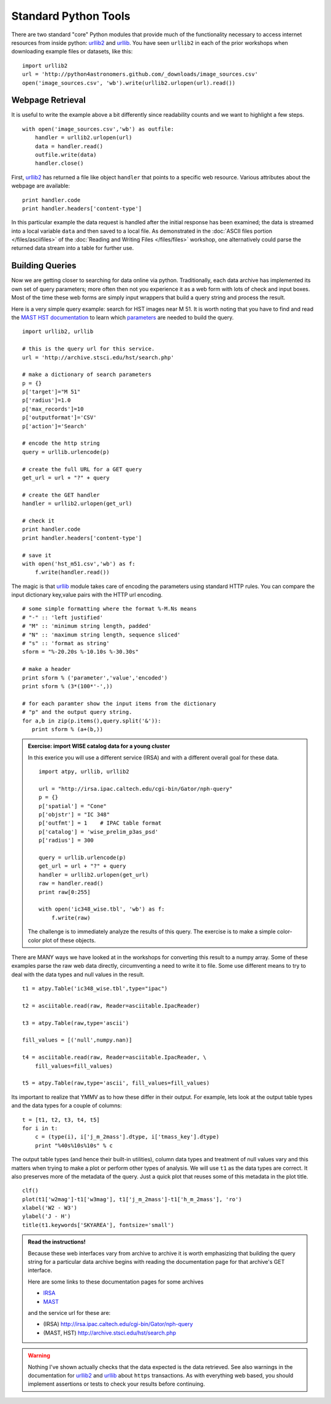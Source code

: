 .. _`urllib2`: http://docs.python.org/library/urllib2
.. _`urllib`: http://docs.python.org/library/urllib

Standard Python Tools
=====================

There are two standard "core" Python modules that provide much of the
functionality necessary to access internet resources from inside python:
`urllib2`_ and `urllib`_. You have seen ``urllib2`` in each of the prior
workshops when downloading example files or datasets, like this::

  import urllib2
  url = 'http://python4astronomers.github.com/_downloads/image_sources.csv'
  open('image_sources.csv', 'wb').write(urllib2.urlopen(url).read())

   
Webpage Retrieval
-----------------

It is useful to write the example above a bit differently since
readability counts and we want to highlight a few steps.
::

    with open('image_sources.csv','wb') as outfile:
        handler = urllib2.urlopen(url)
        data = handler.read()
        outfile.write(data)
        handler.close()

First, `urllib2`_ has returned a file like object ``handler`` that
points to a specific web resource. Various attributes about the
webpage are available::

    print handler.code
    print handler.headers['content-type']
    
In this particular example the data request is handled after the
initial response has been examined; the data is streamed into a local
variable ``data`` and then saved to a local file. As demonstrated in
the :doc:`ASCII files portion </files/asciifiles>` of the :doc:`Reading
and Writing Files </files/files>` workshop, one alternatively could
parse the returned data stream into a table for further use.

Building Queries 
----------------

Now we are getting closer to searching for data online via python. 
Traditionally, each data archive has implemented its own set of 
query parameters; more often then not you experience it as a web
form with lots of check and input boxes. Most of the time these web
forms  are simply input wrappers that build a query string and 
process the result. 

Here is a very simple query example: search for HST 
images near M 51. It is worth noting that you have 
to find and read the `MAST HST documentation <http://archive.stsci.edu/vo/mast_services.html>`_ to 
learn which `parameters <http://archive.stsci.edu/vo/general_params.html>`_ are needed to build the query.
 
::

    import urllib2, urllib
    
    # this is the query url for this service. 
    url = 'http://archive.stsci.edu/hst/search.php'

    # make a dictionary of search parameters
    p = {}
    p['target']="M 51"
    p['radius']=1.0
    p['max_records']=10
    p['outputformat']='CSV'
    p['action']='Search'
  
    # encode the http string
    query = urllib.urlencode(p)

    # create the full URL for a GET query
    get_url = url + "?" + query
    
    # create the GET handler
    handler = urllib2.urlopen(get_url)
    
    # check it
    print handler.code
    print handler.headers['content-type']
    
    # save it
    with open('hst_m51.csv','wb') as f:
        f.write(handler.read())        
                                     
The magic is that `urllib`_ module takes care of encoding the 
parameters using standard HTTP rules. You can compare the input
dictionary key,value pairs with the HTTP url encoding. 
::

    # some simple formatting where the format %-M.Ns means 
    # "-" :: 'left justified'
    # "M" :: 'minimum string length, padded'
    # "N" :: 'maximum string length, sequence sliced'
    # "s" :: 'format as string'
    sform = "%-20.20s %-10.10s %-30.30s"   

    # make a header
    print sform % ('parameter','value','encoded')
    print sform % (3*(100*'-',))
    
    # for each paramter show the input items from the dictionary
    # "p" and the output query string. 
    for a,b in zip(p.items(),query.split('&')):
       print sform % (a+(b,))
       
.. admonition::  Exercise: import WISE catalog data for a young cluster

    In this exerice you will use a different service (IRSA) and
    with a different overall goal for these data. 
    ::

        import atpy, urllib, urllib2
    
        url = "http://irsa.ipac.caltech.edu/cgi-bin/Gator/nph-query"
        p = {}
        p['spatial'] = "Cone"
        p['objstr'] = "IC 348"
        p['outfmt'] = 1    # IPAC table format
        p['catalog'] = 'wise_prelim_p3as_psd'
        p['radius'] = 300
    
        query = urllib.urlencode(p)
        get_url = url + "?" + query
        handler = urllib2.urlopen(get_url)
        raw = handler.read()
        print raw[0:255]
        
        with open('ic348_wise.tbl', 'wb') as f:
            f.write(raw)

    The challenge is to immediately analyze the results of this query. The
    exercise is to make a simple color-color plot of these objects.
    
    
.. raw:: html

   <p class="flip9">Click to Show/Hide Solution</p> <div class="panel9">

There are MANY ways we have looked at in the workshops for converting
this result to a numpy array.  Some of these examples parse the raw
web data directly, circumventing a need to write it to file. Some use
different means to try to deal with the data types and null values
in the result.
::

    t1 = atpy.Table('ic348_wise.tbl',type="ipac")
    
    t2 = asciitable.read(raw, Reader=asciitable.IpacReader)

    t3 = atpy.Table(raw,type='ascii')
    
    fill_values = [('null',numpy.nan)]

    t4 = asciitable.read(raw, Reader=asciitable.IpacReader, \   
        fill_values=fill_values)

    t5 = atpy.Table(raw,type='ascii', fill_values=fill_values)

Its important to realize that YMMV as to how these differ in their output.
For example, lets look at the output table types and the data types for
a couple of columns::

    t = [t1, t2, t3, t4, t5]
    for i in t: 
        c = (type(i), i['j_m_2mass'].dtype, i['tmass_key'].dtype)
        print "%40s%10s%10s" % c

The output table types (and hence their built-in utilities), column data types
and treatment of null values vary and this matters when trying to make a plot
or perform other types of analysis. We will use ``t1`` as the data types are 
correct. It also preserves more of the metadata of the query. 
Just a quick plot that reuses some of this metadata in the plot title.
::

    clf()
    plot(t1['w2mag']-t1['w3mag'], t1['j_m_2mass']-t1['h_m_2mass'], 'ro')
    xlabel('W2 - W3')
    ylabel('J - H')
    title(t1.keywords['SKYAREA'], fontsize='small')
    
.. image:: wise_cc.png
   :scale: 50
   
.. raw:: html

   </div>



.. admonition:: Read the instructions!

    Because these web interfaces vary from archive to archive it is
    worth emphasizing that building the query string for a particular 
    data archive begins with reading the documentation page 
    for that archive's GET interface.

    Here are some links to these documentation pages for some archives

    * `IRSA <http://irsa.ipac.caltech.edu/applications/Gator/GatorAid/irsa/catsearch.html>`_

    * `MAST <http://archive.stsci.edu/vo/mast_services.html>`_

    and the service url for these are:

    * (IRSA) http://irsa.ipac.caltech.edu/cgi-bin/Gator/nph-query

    * (MAST, HST) http://archive.stsci.edu/hst/search.php

    
.. warning::

    Nothing I've shown actually checks that the data expected is the
    data retrieved. See also warnings in the documentation for
    `urllib2`_ and `urllib`_ about ``https`` transactions. As with
    everything web based, you should implement assertions or tests to
    check your results before continuing.

  
